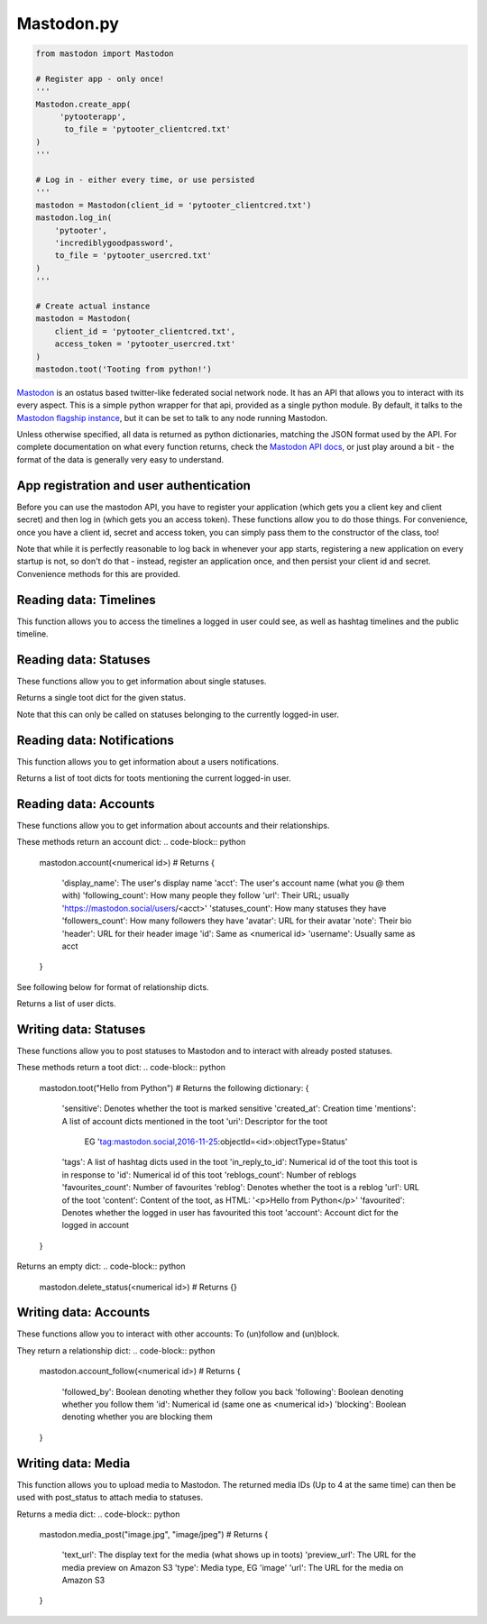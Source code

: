 Mastodon.py
===========

.. code-block:: python

   from mastodon import Mastodon

   # Register app - only once!
   '''
   Mastodon.create_app(
        'pytooterapp', 
         to_file = 'pytooter_clientcred.txt'
   )
   '''

   # Log in - either every time, or use persisted
   '''
   mastodon = Mastodon(client_id = 'pytooter_clientcred.txt')
   mastodon.log_in(
       'pytooter', 
       'incrediblygoodpassword', 
       to_file = 'pytooter_usercred.txt'
   )
   '''

   # Create actual instance
   mastodon = Mastodon(
       client_id = 'pytooter_clientcred.txt', 
       access_token = 'pytooter_usercred.txt'
   )
   mastodon.toot('Tooting from python!')

`Mastodon`_ is an ostatus based twitter-like federated social 
network node. It has an API that allows you to interact with its 
every aspect. This is a simple python wrapper for that api, provided
as a single python module. By default, it talks to the 
`Mastodon flagship instance`_, but it can be set to talk to any 
node running Mastodon.

Unless otherwise specified, all data is returned as python 
dictionaries, matching the JSON format used by the API.
For complete documentation on what every function returns, 
check the `Mastodon API docs`_, or just play around a bit - the
format of the data is generally very easy to understand.

.. py:module:: mastodon
.. py:class: Mastodon

App registration and user authentication
----------------------------------------
Before you can use the mastodon API, you have to register your 
application (which gets you a client key and client secret) 
and then log in (which gets you an access token). These functions 
allow you to do those things.
For convenience, once you have a client id, secret and access token, 
you can simply pass them to the constructor of the class, too!

Note that while it is perfectly reasonable to log back in whenever 
your app starts, registering a new application on every 
startup is not, so don't do that - instead, register an application 
once, and then persist your client id and secret. Convenience
methods for this are provided.

.. automethod:: Mastodon.create_app
.. automethod:: Mastodon.__init__
.. automethod:: Mastodon.log_in

Reading data: Timelines
-----------------------
This function allows you to access the timelines a logged in
user could see, as well as hashtag timelines and the public timeline.

.. automethod:: Mastodon.timeline
.. automethod:: Mastodon.timeline_home
.. automethod:: Mastodon.timeline_mentions
.. automethod:: Mastodon.timeline_public
.. automethod:: Mastodon.timeline_hashtag

Reading data: Statuses
----------------------
These functions allow you to get information about single statuses.

.. automethod:: Mastodon.status

Returns a single toot dict for the given status.

.. automethod:: Mastodon.status_context

.. code-block:: python
    mastodon.status_context(<numerical id>)
    # Returns
    {
     'descendants': A list of toot dicts
     'ancestors': A list of toot dicts
    }
Note that this can only be called on statuses belonging to the currently logged-in user.

.. automethod:: Mastodon.status_reblogged_by
.. automethod:: Mastodon.status_favourited_by

Reading data: Notifications
---------------------------
This function allows you to get information about a users notifications.

.. automethod:: Mastodon.notifications

Returns a list of toot dicts for toots mentioning the current logged-in user.


Reading data: Accounts
----------------------
These functions allow you to get information about accounts and
their relationships.

.. automethod:: Mastodon.account
.. automethod:: Mastodon.account_verify_credentials

These methods return an account dict:
.. code-block:: python
    mastodon.account(<numerical id>)
    # Returns
    {
     'display_name': The user's display name
     'acct': The user's account name (what you @ them with)
     'following_count': How many people they follow
     'url': Their URL; usually 'https://mastodon.social/users/<acct>'
     'statuses_count': How many statuses they have
     'followers_count': How many followers they have
     'avatar': URL for their avatar
     'note': Their bio
     'header': URL for their header image
     'id': Same as <numerical id>
     'username': Usually same as acct
    }

.. automethod:: Mastodon.account_statuses
.. automethod:: Mastodon.account_following
.. automethod:: Mastodon.account_followers
.. automethod:: Mastodon.account_relationships

See following below for format of relationship dicts.

.. automethod:: Mastodon.account_suggestions
.. automethod:: Mastodon.account_search

Returns a list of user dicts.

Writing data: Statuses
----------------------
These functions allow you to post statuses to Mastodon and to
interact with already posted statuses.

.. automethod:: Mastodon.status_post
.. automethod:: Mastodon.toot
.. automethod:: Mastodon.status_reblog
.. automethod:: Mastodon.status_unreblog
.. automethod:: Mastodon.status_favourite
.. automethod:: Mastodon.status_unfavourite

These methods return a toot dict:
.. code-block:: python
   mastodon.toot("Hello from Python")
   # Returns the following dictionary:
   {
    'sensitive': Denotes whether the toot is marked sensitive
    'created_at': Creation time
    'mentions': A list of account dicts mentioned in the toot
    'uri': Descriptor for the toot
           EG 'tag:mastodon.social,2016-11-25:objectId=<id>:objectType=Status'
    'tags': A list of hashtag dicts used in the toot
    'in_reply_to_id': Numerical id of the toot this toot is in response to
    'id': Numerical id of this toot
    'reblogs_count': Number of reblogs
    'favourites_count': Number of favourites
    'reblog': Denotes whether the toot is a reblog
    'url': URL of the toot
    'content': Content of the toot, as HTML: '<p>Hello from Python</p>'
    'favourited': Denotes whether the logged in user has favourited this toot
    'account': Account dict for the logged in account
   }

.. automethod:: Mastodon.status_delete
Returns an empty dict:
.. code-block:: python
   mastodon.delete_status(<numerical id>)
   # Returns
   {}

Writing data: Accounts
----------------------
These functions allow you to interact with other accounts: To (un)follow and
(un)block.

They return a relationship dict:
.. code-block:: python
    mastodon.account_follow(<numerical id>)
    # Returns
    {
     'followed_by': Boolean denoting whether they follow you back
     'following': Boolean denoting whether you follow them
     'id': Numerical id (same one as <numerical id>)
     'blocking': Boolean denoting whether you are blocking them
    }

.. automethod:: Mastodon.account_follow  
.. automethod:: Mastodon.account_unfollow
.. automethod:: Mastodon.account_block
.. automethod:: Mastodon.account_unblock

Writing data: Media
-------------------
This function allows you to upload media to Mastodon. The returned
media IDs (Up to 4 at the same time) can then be used with post_status
to attach media to statuses.

.. automethod:: Mastodon.media_post

Returns a media dict:
.. code-block:: python
    mastodon.media_post("image.jpg", "image/jpeg")
    # Returns
    {
     'text_url': The display text for the media (what shows up in toots)
     'preview_url': The URL for the media preview on Amazon S3
     'type': Media type, EG 'image'
     'url': The URL for the media on Amazon S3
    }

.. _Mastodon: https://github.com/Gargron/mastodon
.. _Mastodon flagship instance: http://mastodon.social/
.. _Mastodon api docs: https://github.com/Gargron/mastodon/wiki/API
